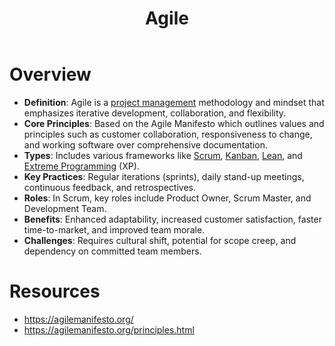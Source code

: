 :PROPERTIES:
:ID:       4dbf6f2a-6e90-45a9-a51a-67d855858665
:END:
#+title: Agile
#+filetags: :meta:cs:

* Overview

- *Definition*: Agile is a [[id:bd97b9a9-b58a-494c-8b69-e17a7735fbd3][project management]] methodology and mindset that emphasizes iterative development, collaboration, and flexibility.
- *Core Principles*: Based on the Agile Manifesto which outlines values and principles such as customer collaboration, responsiveness to change, and working software over comprehensive documentation.
- *Types*: Includes various frameworks like [[id:86bb2c52-b62b-4e00-addb-cace71619dfc][Scrum]], [[id:d3bebb03-6d6a-4905-94b6-c7d84de9eaa0][Kanban]], [[id:2ca00f18-a0ee-4f5c-8e32-ca908096930d][Lean]], and [[id:6777ae16-10dd-419a-b558-faf4015de5e3][Extreme Programming]] (XP).
- *Key Practices*: Regular iterations (sprints), daily stand-up meetings, continuous feedback, and retrospectives.
- *Roles*: In Scrum, key roles include Product Owner, Scrum Master, and Development Team.
- *Benefits*: Enhanced adaptability, increased customer satisfaction, faster time-to-market, and improved team morale.
- *Challenges*: Requires cultural shift, potential for scope creep, and dependency on committed team members.

* Resources
 - https://agilemanifesto.org/
 - https://agilemanifesto.org/principles.html
